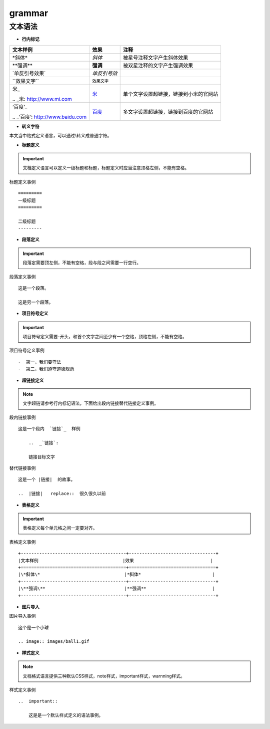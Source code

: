 .. _grammar:


==================
grammar
==================


文本语法
---------

-  **行内标记**
+----------------------------------------+---------------------------------+---------------------------------------------------------------+
|文本样例                                |效果                             |  注释                                                         |
+========================================+=================================+===============================================================+
|\*斜体\*                                |*斜体*                           | 被星号注释文字产生斜体效果                                    |
+----------------------------------------+---------------------------------+---------------------------------------------------------------+
|\**强调\**                              |**强调**                         |被双星注释的文字产生强调效果                                   |
+----------------------------------------+---------------------------------+---------------------------------------------------------------+
| \`单反引号效果\`                       | `单反引号效`                    |                                                               |
+----------------------------------------+---------------------------------+---------------------------------------------------------------+
| \`\`效果文字\`\`                       | ``效果文字``                    |                                                               |
+----------------------------------------+---------------------------------+---------------------------------------------------------------+
|米\_                                    |米_                              |单个文字设置超链接，链接到小米的官网站                         |
|                                        |                                 |                                                               |
|\.\.  \_米:  http://www.mi.com          |.. _米:  http://www.mi.com       |                                                               |
+----------------------------------------+---------------------------------+---------------------------------------------------------------+
|\‘百度\’\_                              |`百度`_                          |多文字设置超链接，链接到百度的官网站                           |
|                                        |                                 |                                                               |
|\.\.  \_\‘百度\’:  http://www.baidu.com |.. _`百度`:  http://www.baidu.com|                                                               |
+----------------------------------------+---------------------------------+---------------------------------------------------------------+

-  **转义字符**

本文当中格式定义语言，可以通过\\转义成普通字符。

- **标题定义**

..  important::

     文档定义语言可以定义一级标题和标题，标题定义时应当注意顶格左侧，不能有空格。

	 
标题定义事例
::
 
	
    =========
    一级标题                 
    =========             
 
    二级标题
    ---------

-  **段落定义**

..  important::

     段落定需要顶左侧，不能有空格，段与段之间需要一行空行。
	 

段落定义事例
::


     这是一个段落。
	 
     这是另一个段落。

	 
-  **项目符号定义**

..  important::

     项目符号定义需要-开头，和首个文字之间至少有一个空格，顶格左侧，不能有空格。

项目符号定义事例	 
::

     -  第一，我们要守法
     -  第二，我们遵守道德规范

	 
-   **超链接定义**
     
..  note::

     文字超链请参考行内标记语法，下面给出段内链接替代链接定义事例。

段内链接事例
::
     这是一个段内  `链接`_  样例
	 
	 ..  _`链接`:
	 
	 链接目标文字


替代链接事例
::
	 
	 
     这是一个 |链接|  的故事。

     ..  |链接|   replace::  很久很久以前


-  **表格定义**

..  important::

     表格定义每个单元格之间一定要对齐。

表格定义事例
::

     +----------------------------------------+---------------------------------+     
     |文本样例                                |效果                             |
     +========================================+=================================+
     |\*斜体\*                                |*斜体*                           |
     +----------------------------------------+---------------------------------+
     |\**强调\**                              |**强调**                         |
     +----------------------------------------+---------------------------------+

-  **图片导入**

图片导入事例
::
     这个是一个小球

     .. image:: images/ball1.gif

-  **样式定义**

..  note::

     文档格式语言提供三种默认CSS样式，note样式，important样式，warnning样式。
	 
样式定义事例
::
     ..  important::

         这是是一个默认样式定义的语法事例。


